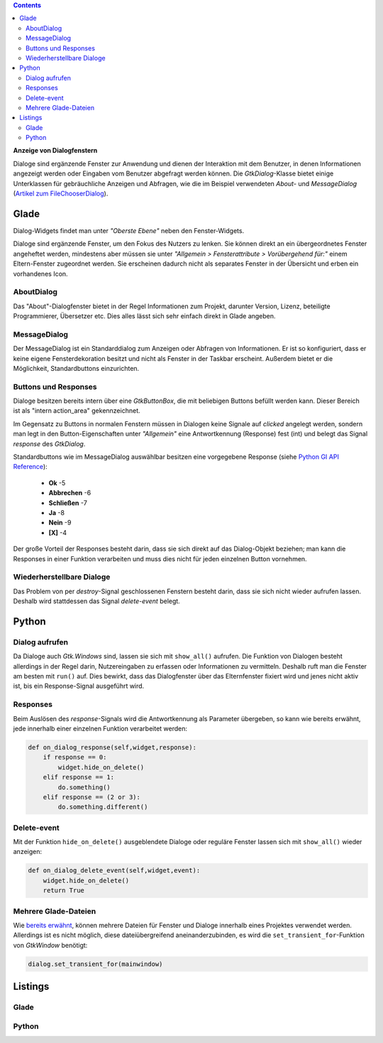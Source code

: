 .. title: Dialoge
.. slug: dialoge
.. date: 2016-12-31 17:51:29 UTC+01:00
.. tags: glade,python
.. category: tutorial
.. link: 
.. description: 
.. type: text

.. class:: warning pull-right

.. contents::

**Anzeige von Dialogfenstern**

Dialoge sind ergänzende Fenster zur Anwendung und dienen der Interaktion mit dem Benutzer, in denen Informationen angezeigt werden oder Eingaben vom Benutzer abgefragt werden können. Die *GtkDialog*-Klasse bietet einige Unterklassen für gebräuchliche Anzeigen und Abfragen, wie die im Beispiel verwendeten *About*- und *MessageDialog* (`Artikel zum FileChooserDialog <link://slug/fcdialog>`_).

.. thumbnail:: /images/13_dialoge.png

Glade
-----

Dialog-Widgets findet man unter *"Oberste Ebene"* neben den Fenster-Widgets.

Dialoge sind ergänzende Fenster, um den Fokus des Nutzers zu lenken. Sie können direkt an ein übergeordnetes Fenster angeheftet werden, mindestens aber müssen sie unter *"Allgemein > Fensterattribute > Vorübergehend für:"* einem Eltern-Fenster zugeordnet werden. Sie erscheinen dadurch nicht als separates Fenster in der Übersicht und erben ein vorhandenes Icon.

AboutDialog
***********

Das "About"-Dialogfenster bietet in der Regel Informationen zum Projekt, darunter Version, Lizenz, beteiligte Programmierer, Übersetzer etc. Dies alles lässt sich sehr einfach direkt in Glade angeben.

MessageDialog
*************

Der MessageDialog ist ein Standarddialog zum Anzeigen oder Abfragen von Informationen. Er ist so konfiguriert, dass er keine eigene Fensterdekoration besitzt und nicht als Fenster in der Taskbar erscheint. Außerdem bietet er die Möglichkeit, Standardbuttons einzurichten.

Buttons und Responses
*********************

Dialoge besitzen bereits intern über eine *GtkButtonBox*, die mit beliebigen Buttons befüllt werden kann. Dieser Bereich ist als "intern action_area" gekennzeichnet.

Im Gegensatz zu Buttons in normalen Fenstern müssen in Dialogen keine Signale auf *clicked* angelegt werden, sondern man legt in den Button-Eigenschaften unter *"Allgemein"* eine Antwortkennung (Response) fest (int) und belegt das Signal *response* des *GtkDialog*.

Standardbuttons wie im MessageDialog auswählbar besitzen eine vorgegebene Response (siehe `Python GI API Reference <https://lazka.github.io/pgi-docs/#Gtk-3.0/enums.html#Gtk.ResponseType>`_):

 * **Ok** -5
 * **Abbrechen** -6
 * **Schließen** -7
 * **Ja** -8
 * **Nein** -9
 * **[X]** -4

Der große Vorteil der Responses besteht darin, dass sie sich direkt auf das Dialog-Objekt beziehen; man kann die Responses in einer Funktion verarbeiten und muss dies nicht für jeden einzelnen Button vornehmen.

Wiederherstellbare Dialoge
**************************

Das Problem von per *destroy*-Signal geschlossenen Fenstern besteht darin, dass sie sich nicht wieder aufrufen lassen. Deshalb wird stattdessen das Signal *delete-event* belegt.

Python
------

Dialog aufrufen
***************

Da Dialoge auch *Gtk.Windows* sind, lassen sie sich mit ``show_all()`` aufrufen. Die Funktion von Dialogen besteht allerdings in der Regel darin, Nutzereingaben zu erfassen oder Informationen zu vermitteln. Deshalb ruft man die Fenster am besten mit ``run()`` auf. Dies bewirkt, dass das Dialogfenster über das Elternfenster fixiert wird und jenes nicht aktiv ist, bis ein Response-Signal ausgeführt wird.

Responses
*********

Beim Auslösen des *response*-Signals wird die Antwortkennung als Parameter übergeben, so kann wie bereits erwähnt, jede innerhalb einer einzelnen Funktion verarbeitet werden:

.. code-block:: python

    def on_dialog_response(self,widget,response):
        if response == 0:
            widget.hide_on_delete()
        elif response == 1:
            do.something()
        elif response == (2 or 3):
            do.something.different()

Delete-event
************

Mit der Funktion ``hide_on_delete()`` ausgeblendete Dialoge oder reguläre Fenster lassen sich mit ``show_all()`` wieder anzeigen:

.. code-block:: python

    def on_dialog_delete_event(self,widget,event):
        widget.hide_on_delete()
        return True

Mehrere Glade-Dateien
*********************

Wie `bereits erwähnt <link://slug/fenster-mit-aussicht>`_, können mehrere Dateien für Fenster und Dialoge innerhalb eines Projektes verwendet werden. Allerdings ist es nicht möglich, diese dateiübergreifend aneinanderzubinden, es wird die ``set_transient_for``-Funktion von *GtkWindow* benötigt:

.. code-block:: python

    dialog.set_transient_for(mainwindow) 


.. TEASER_END

Listings
--------

Glade
*****

.. listing:: 13_dialoge.glade xml

Python
******

.. listing:: 13_dialoge.py python
